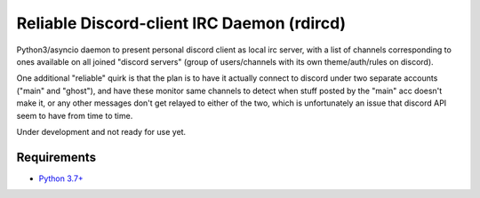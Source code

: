 Reliable Discord-client IRC Daemon (rdircd)
===========================================

Python3/asyncio daemon to present personal discord client as local irc server,
with a list of channels corresponding to ones available on all joined "discord
servers" (group of users/channels with its own theme/auth/rules on discord).

One additional "reliable" quirk is that the plan is to have it actually connect
to discord under two separate accounts ("main" and "ghost"), and have these
monitor same channels to detect when stuff posted by the "main" acc doesn't make it,
or any other messages don't get relayed to either of the two,
which is unfortunately an issue that discord API seem to have from time to time.

Under development and not ready for use yet.


Requirements
------------

* `Python 3.7+ <http://python.org/>`_
